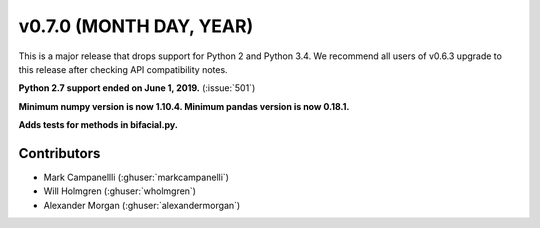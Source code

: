 .. _whatsnew_0700:

v0.7.0 (MONTH DAY, YEAR)
---------------------

This is a major release that drops support for Python 2 and Python 3.4. We
recommend all users of v0.6.3 upgrade to this release after checking API
compatibility notes.

**Python 2.7 support ended on June 1, 2019.** (:issue:`501`)

**Minimum numpy version is now 1.10.4. Minimum pandas version is now 0.18.1.**

**Adds tests for methods in bifacial.py.**


Contributors
~~~~~~~~~~~~
* Mark Campanellli (:ghuser:`markcampanelli`)
* Will Holmgren (:ghuser:`wholmgren`)
* Alexander Morgan (:ghuser:`alexandermorgan`)
